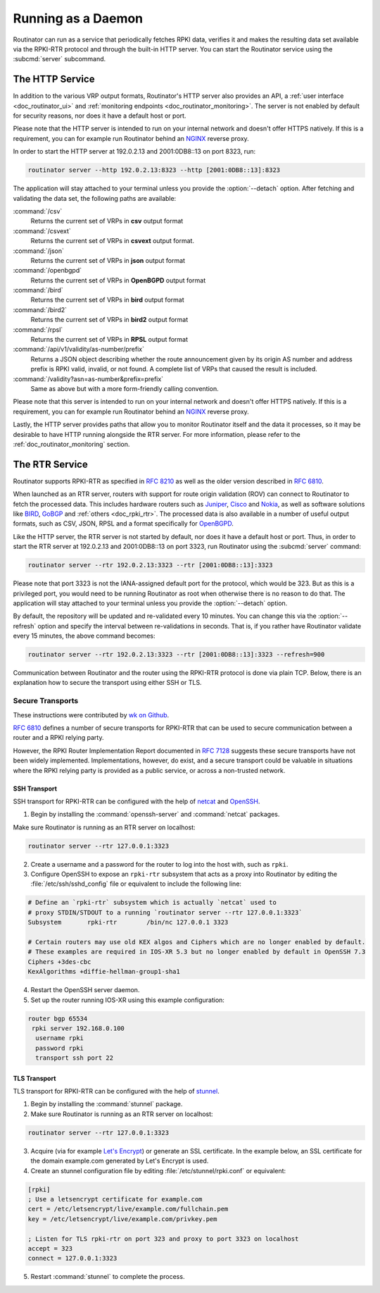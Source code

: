 .. _doc_routinator_daemon:

Running as a Daemon
===================

Routinator can run as a service that periodically fetches RPKI data, verifies it
and makes the resulting data set available via the RPKI-RTR protocol and through
the built-in HTTP server. You can start the Routinator service using the
:subcmd:`server` subcommand.

The HTTP Service
----------------

In addition to the various VRP output formats, Routinator's HTTP server also
provides an API, a :ref:`user interface <doc_routinator_ui>` and
:ref:`monitoring endpoints <doc_routinator_monitoring>`. The server is not
enabled by default for security reasons, nor does it have a default host or
port.

Please note that the HTTP server is intended to run on your internal network and
doesn't offer HTTPS natively. If this is a requirement, you can for example run
Routinator behind an `NGINX <https://www.nginx.com>`_ reverse proxy.

In order to start the HTTP server at 192.0.2.13 and 2001:0DB8::13 on port 8323,
run:

.. code-block:: bash

   routinator server --http 192.0.2.13:8323 --http [2001:0DB8::13]:8323

The application will stay attached to your terminal unless you provide the
:option:`--detach` option. After fetching and validating the data set, the
following paths are available:

:command:`/csv`
     Returns the current set of VRPs in **csv** output format

:command:`/csvext`
     Returns the current set of VRPs in **csvext** output format.

:command:`/json`
     Returns the current set of VRPs in **json** output format

:command:`/openbgpd`
     Returns the current set of VRPs in **OpenBGPD** output format

:command:`/bird`
     Returns the current set of VRPs in **bird** output format

:command:`/bird2`
     Returns the current set of VRPs in **bird2** output format

:command:`/rpsl`
     Returns the current set of VRPs in **RPSL** output format

:command:`/api/v1/validity/as-number/prefix`
     Returns a JSON object describing whether the route announcement given by 
     its origin AS number and address prefix is RPKI valid, invalid, or not 
     found. A complete list of VRPs that caused the result is included.
     
:command:`/validity?asn=as-number&prefix=prefix`
     Same as above but with a more form-friendly calling convention.

Please note that this server is intended to run on your internal network and
doesn't offer HTTPS natively. If this is a requirement, you can for example run
Routinator  behind an `NGINX <https://www.nginx.com>`_ reverse proxy.

Lastly, the HTTP server provides paths that allow you to monitor Routinator
itself and the data it processes, so it may be desirable to have HTTP running
alongside the RTR server. For more information, please refer to the
:ref:`doc_routinator_monitoring` section.

The RTR Service
---------------

Routinator supports RPKI-RTR as specified in :RFC:`8210` as well as
the older version described in :RFC:`6810`.

When launched as an RTR server, routers with support for route origin validation
(ROV) can connect to Routinator to fetch the processed data. This includes
hardware  routers such as `Juniper
<https://www.juniper.net/documentation/en_US/junos/topics/topic-map/bgp-origin
-as-validation.html>`_, `Cisco
<https://www.cisco.com/c/en/us/td/docs/ios-xml/ios/iproute_bgp/configuration/
15-s/irg-15-s-book/irg-origin-as.html>`_ and `Nokia
<https://infocenter.alcatel-lucent.com/public/7750SR160R4A/index.jsp?topic=%
2Fcom.sr.unicast%2Fhtml%2Fbgp.html&cp=22_4_7_2&anchor=d2e5366>`_, as well as
software solutions like `BIRD <https://bird.network.cz/>`_, `GoBGP
<https://osrg.github.io/gobgp/>`_ and :ref:`others <doc_rpki_rtr>`. The
processed  data is also available in a number of useful output formats, such as
CSV, JSON, RPSL and a format specifically for `OpenBGPD <http://openbgpd.org>`_.

Like the HTTP server, the RTR server is not started by default, nor does it have
a default host or port. Thus, in order to start the RTR server at 192.0.2.13 and
2001:0DB8::13 on port 3323, run Routinator using the :subcmd:`server` command:

.. code-block:: bash

   routinator server --rtr 192.0.2.13:3323 --rtr [2001:0DB8::13]:3323

Please note that port 3323 is not the IANA-assigned default port for the
protocol,  which would be 323. But as this is a privileged port, you would need
to be running Routinator as root when otherwise there is no reason to do that.
The application will stay attached to your terminal unless you provide the
:option:`--detach` option.

By default, the repository will be updated and re-validated every 10 minutes.
You  can change this via the :option:`--refresh` option and specify the interval
between re-validations in seconds. That is, if you rather have Routinator
validate every 15 minutes, the above command becomes:

.. code-block:: bash

   routinator server --rtr 192.0.2.13:3323 --rtr [2001:0DB8::13]:3323 --refresh=900

Communication between Routinator and the router using the RPKI-RTR protocol is
done via plain TCP. Below, there is an explanation how to secure the transport
using either SSH or TLS.

.. _doc_routinator_rtr_secure_transport:

Secure Transports
"""""""""""""""""

These instructions were contributed by `wk on Github <https://github.com/NLnetLabs/routinator/blob/master/doc/transports.md>`_.

:rfc:`6810#section-7` defines a number of
secure transports for RPKI-RTR that can be used to secure communication
between a router and a RPKI relying party.

However, the RPKI Router Implementation Report documented in
:rfc:`7128#section-5` suggests these secure transports have not been widely
implemented. Implementations, however, do exist, and a secure transport could be
valuable in situations where the RPKI relying party is provided as a public
service, or across a non-trusted network.

SSH Transport
+++++++++++++

SSH transport for RPKI-RTR can be configured with the help of `netcat
<http://netcat.sourceforge.net/>`_ and `OpenSSH <https://www.openssh.com/>`_.

1. Begin by installing the :command:`openssh-server` and :command:`netcat` packages.

Make sure Routinator is running as an RTR server on localhost:

.. code-block:: bash

   routinator server --rtr 127.0.0.1:3323

2. Create a username and a password for the router to log into the host with, such as ``rpki``.

3. Configure OpenSSH to expose an ``rpki-rtr`` subsystem that acts as a proxy into Routinator by editing the :file:`/etc/ssh/sshd_config` file or equivalent to include the following line:

.. code-block:: text

   # Define an `rpki-rtr` subsystem which is actually `netcat` used to
   # proxy STDIN/STDOUT to a running `routinator server --rtr 127.0.0.1:3323`
   Subsystem       rpki-rtr        /bin/nc 127.0.0.1 3323

   # Certain routers may use old KEX algos and Ciphers which are no longer enabled by default.
   # These examples are required in IOS-XR 5.3 but no longer enabled by default in OpenSSH 7.3
   Ciphers +3des-cbc
   KexAlgorithms +diffie-hellman-group1-sha1

4. Restart the OpenSSH server daemon.

5. Set up the router running IOS-XR using this example configuration:

.. code-block:: bash

   router bgp 65534
    rpki server 192.168.0.100
     username rpki
     password rpki
     transport ssh port 22


TLS Transport
+++++++++++++

TLS transport for RPKI-RTR can be configured with the help of `stunnel
<https://www.stunnel.org/>`_.

1. Begin by installing the :command:`stunnel` package.

2. Make sure Routinator is running as an RTR server on localhost:

.. code-block:: bash

   routinator server --rtr 127.0.0.1:3323

3. Acquire (via for example `Let's Encrypt <https://letsencrypt.org/>`_) or generate an SSL certificate. In the example below, an SSL certificate for the domain example.com generated by Let's Encrypt is used.

4. Create an stunnel configuration file by editing :file:`/etc/stunnel/rpki.conf` or equivalent:

.. code-block:: text

   [rpki]
   ; Use a letsencrypt certificate for example.com
   cert = /etc/letsencrypt/live/example.com/fullchain.pem
   key = /etc/letsencrypt/live/example.com/privkey.pem

   ; Listen for TLS rpki-rtr on port 323 and proxy to port 3323 on localhost
   accept = 323
   connect = 127.0.0.1:3323

5. Restart :command:`stunnel` to complete the process.
